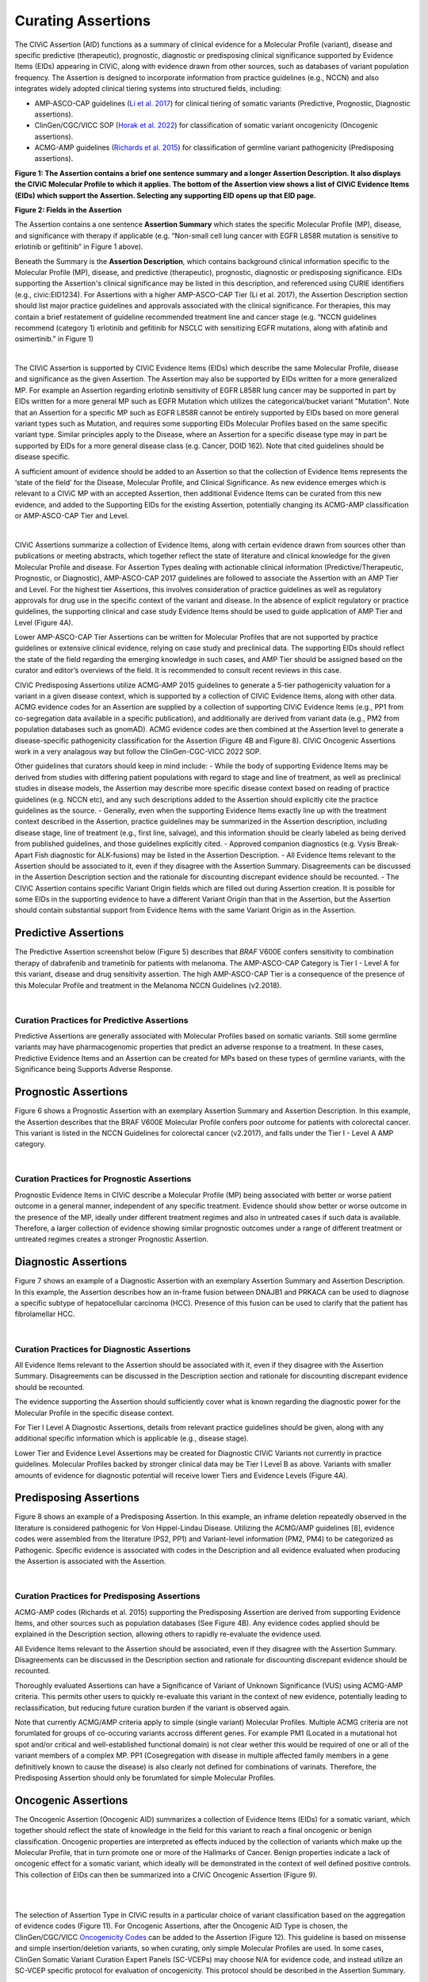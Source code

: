 Curating Assertions
===================
The CIViC Assertion (AID) functions as a summary of clinical evidence for a Molecular Profile (variant), disease and specific predictive (therapeutic), prognostic, diagnostic or predisposing clinical significance supported by Evidence Items (EIDs) appearing in CIViC, along with evidence drawn from other sources, such as databases of variant population frequency. The Assertion is designed to incorporate information from practice guidelines (e.g., NCCN) and also integrates widely adopted clinical tiering systems into structured fields, including:

- AMP-ASCO-CAP guidelines (`Li et al. 2017 <https://pubmed.ncbi.nlm.nih.gov/27993330/>`__) for clinical tiering of somatic variants (Predictive, Prognostic, Diagnostic assertions).
- ClinGen/CGC/VICC SOP (`Horak et al. 2022 <https://pubmed.ncbi.nlm.nih.gov/35101336/>`__) for classification of somatic variant oncogenicity (Oncogenic assertions).
- ACMG-AMP guidelines (`Richards et al. 2015 <https://pubmed.ncbi.nlm.nih.gov/25741868/>`__) for classification of germline variant pathogenicity (Predisposing assertions). 

.. thumbnail:: /images/figures/AC_Fig1.png
   :alt: Overview of an Assertion summary view
   :title: Figure 1: The Assertion contains a brief one sentence summary and a longer Assertion Description. It also displays the CIViC Molecular Profile to which it applies. The bottom of the Assertion view shows a list of CIViC Evidence Items (EIDs) which support the Assertion. Selecting any supporting EID opens up that EID page.
   :show_caption: True

**Figure 1: The Assertion contains a brief one sentence summary and a longer Assertion Description. It also displays the CIViC Molecular Profile to which it applies. The bottom of the Assertion view shows a list of CIViC Evidence Items (EIDs) which support the Assertion. Selecting any supporting EID opens up that EID page.**

..
   Filename: BGA-113_assertion-model  Artboard: model
   (reuses model figure from assertions overview page)

.. thumbnail:: /images/figures/assertions-overview_fig1.png
   :alt: Assertion fields
   :title: Figure 2: Fields in the Assertion
   :show_caption: True

**Figure 2: Fields in the Assertion**

The Assertion contains a one sentence **Assertion Summary** which states the specific Molecular Profile (MP), disease, and significance with therapy if applicable (e.g. “Non-small cell lung cancer with EGFR L858R mutation is sensitive to erlotinib or gefitinib” in Figure 1 above).

Beneath the Summary is the **Assertion Description**, which contains background clinical information specific to the Molecular Profile (MP), disease, and predictive (therapeutic), prognostic, diagnostic or predisposing significance. EIDs supporting the Assertion's clinical significance may be listed in this description, and referenced using CURIE identifiers (e.g., civic:EID1234). For Assertions with a higher AMP-ASCO-CAP Tier (Li et al. 2017), the Assertion Description section should list major practice guidelines and approvals associated with the clinical significance. For therapies, this may contain a brief restatement of guideline recommended treatment line and cancer stage (e.g. “NCCN guidelines recommend (category 1) erlotinib and gefitinib for NSCLC with sensitizing EGFR mutations, along with afatinib and osimertinib.” in Figure 1)

.. thumbnail:: /images/figures/AC_Fillout_Form.png
   :alt: Add Assertion form screenshot
   :title: Figure 3: The Assertion submission form is accessible by selecting the Add button at the upper right corner of the user interface. All editable fields of the Assertion are available in this view. Curators can associate Evidence Items (EIDs) with the Assertion at the bottom of the page, either by adding Evidence Items using the EID number, or by using the Evidence Manager, which can perform filtering on the provided fields (e.g., EID, Therapy, Molecular Profile) and selecting the check box at the left of the Manager window.  
   :show_caption: True

|

The CIViC Assertion is supported by CIViC Evidence Items (EIDs) which describe the same Molecular Profile, disease and significance as the given Assertion. The Assertion may also be supported by EIDs written for a more generalized MP. For example an Assertion regarding erlotinib sensitivity of EGFR L858R lung cancer may be supported in part by EIDs written for a more general MP such as EGFR Mutation which utilizes the categorical/bucket variant "Mutation". Note that an Assertion for a specific MP such as EGFR L858R cannot be entirely supported by EIDs based on more general variant types such as Mutation, and requires some supporting EIDs Molecular Profiles based on the same specific variant type. Similar principles apply to the Disease, where an Assertion for a specific disease type may in part be supported by EIDs for a more general disease class (e.g. Cancer, DOID 162). Note that cited guidelines should be disease specific.

A sufficient amount of evidence should be added to an Assertion so that the collection of Evidence Items represents the ‘state of the field’ for the Disease, Molecular Profile, and Clinical Significance. As new evidence emerges which is relevant to a CIViC MP with an accepted Assertion, then additional Evidence Items can be curated from this new evidence, and added to the Supporting EIDs for the existing Assertion, potentially changing its ACMG-AMP classification or AMP-ASCO-CAP Tier and Level.

.. thumbnail:: /images/figures/CIViC_assertion-types_v2a.png
   :alt: CIViC Assertion curation by Assertion Type
   :title: Figure 4:  CIViC Assertion curation by Assertion type
   :show_caption: True

|

CIViC Assertions summarize a collection of Evidence Items, along with certain evidence drawn from sources other than publications or meeting abstracts, which together reflect the state of literature and clinical knowledge for the given Molecular Profile and disease. For Assertion Types dealing with actionable clinical information (Predictive/Therapeutic, Prognostic, or Diagnostic), AMP-ASCO-CAP 2017 guidelines are followed to associate the Assertion with an AMP Tier and Level. For the highest tier Assertions, this involves consideration of practice guidelines as well as regulatory approvals for drug use in the specific context of the variant and disease. In the absence of explicit regulatory or practice guidelines, the supporting clinical and case study Evidence Items should be used to guide application of AMP Tier and Level (Figure 4A).

Lower AMP-ASCO-CAP Tier Assertions can be written for Molecular Profiles that are not supported by practice guidelines or extensive clinical evidence, relying on case study and preclinical data. The supporting EIDs should reflect the state of the field regarding the emerging knowledge in such cases, and AMP Tier should be assigned based on the curator and editor’s overviews of the field. It is recommended to consult recent reviews in this case.

CIViC Predisposing Assertions utilize ACMG-AMP 2015 guidelines to generate a 5-tier pathogenicity valuation for a variant in a given disease context, which is supported by a collection of CIViC Evidence Items, along with other data. ACMG evidence codes for an Assertion are supplied by a collection of supporting CIViC Evidence Items (e.g., PP1 from co-segregation data available in a specific publication), and additionally are derived from variant data (e.g., PM2 from population databases such as gnomAD). ACMG evidence codes are then combined at the Assertion level to generate a disease-specific pathogenicity classification for the Assertion (Figure 4B and Figure 8). CIViC Oncogenic Assertions work in a very analagous way but follow the ClinGen-CGC-VICC 2022 SOP. 

Other guidelines that curators should keep in mind include:
- While the body of supporting Evidence Items may be derived from studies with differing patient populations with regard to stage and line of treatment, as well as preclinical studies in disease models, the Assertion may describe more specific disease context based on reading of practice guidelines (e.g. NCCN etc), and any such descriptions added to the Assertion should explicitly cite the practice guidelines as the source. 
- Generally, even when the supporting Evidence Items exactly line up with the treatment context described in the Assertion, practice guidelines may be summarized in the Assertion description, including disease stage, line of treatment (e.g., first line, salvage), and this information should be clearly labeled as being derived from published guidelines, and those guidelines explicitly cited. 
- Approved companion diagnostics (e.g. Vysis Break-Apart Fish diagnostic for ALK-fusions) may be listed in the Assertion Description.
- All Evidence Items relevant to the Assertion should be associated to it, even if they disagree with the Assertion Summary. Disagreements can be discussed in the Assertion Description section and the rationale for discounting discrepant evidence should be recounted.
- The CIViC Assertion contains specific Variant Origin fields which are filled out during Assertion creation. It is possible for some EIDs in the supporting evidence to have a different Variant Origin than that in the Assertion, but the Assertion should contain substantial support from Evidence Items with the same Variant Origin as in the Assertion.  


Predictive Assertions
~~~~~~~~~~~~~~~~~~~~~
The Predictive Assertion screenshot below (Figure 5) describes that *BRAF* V600E confers sensitivity to combination therapy of dabrafenib and trametinib for patients with melanoma. The AMP-ASCO-CAP Category is Tier I - Level A for this variant, disease and drug sensitivity assertion. The high AMP-ASCO-CAP Tier is a consequence of the presence of this Molecular Profile and treatment in the Melanoma NCCN Guidelines (v2.2018).

.. thumbnail:: /images/figures/CIViC_assertion-summary-AID7.png
   :alt: Screenshot of AID7, a predictive assertion
   :title: Figure 5: Screenshot of a predictive Assertion, AID7. 
   :show_caption: True

|

Curation Practices for Predictive Assertions
____________________________________________

Predictive Assertions are generally associated with Molecular Profiles based on somatic variants. Still some germline variants may have pharmacogenomic properties that predict an adverse response to a treatment. In these cases, Predictive Evidence Items and an Assertion can be created for MPs based on these types of germline variants, with the Significance being Supports Adverse Response.


Prognostic Assertions
~~~~~~~~~~~~~~~~~~~~~
Figure 6 shows a Prognostic Assertion with an exemplary Assertion Summary and Assertion Description. In this example, the Assertion describes that the BRAF V600E Molecular Profile confers poor outcome for patients with colorectal cancer. This variant is listed in the NCCN Guidelines for colorectal cancer (v2.2017), and falls under the Tier I - Level A AMP category.

.. thumbnail:: /images/figures/AC_prognostic.png
   :alt: Screenshot of AID20, a prognostic assertion
   :title: Figure 6: Screenshot of a prognostic Assertion, AID20. 
   :show_caption: True

|

Curation Practices for Prognostic Assertions
____________________________________________
Prognostic Evidence Items in CIViC describe a Molecular Profile (MP) being associated with better or worse patient outcome in a general manner, independent of any specific treatment. Evidence should show better or worse outcome in the presence of the MP, ideally under different treatment regimes and also in untreated cases if such data is available. Therefore, a larger collection of evidence showing similar prognostic outcomes under a range of different treatment or untreated regimes creates a stronger Prognostic Assertion.


Diagnostic Assertions
~~~~~~~~~~~~~~~~~~~~~
Figure 7 shows an example of a Diagnostic Assertion with an exemplary Assertion Summary and Assertion Description. In this example, the Assertion describes how an in-frame fusion between DNAJB1 and PRKACA can be used to diagnose a specific subtype of hepatocellular carcinoma (HCC). Presence of this fusion can be used to clarify that the patient has fibrolamellar HCC.

.. thumbnail:: /images/figures/AC_Diag.png
   :alt: Screenshot of AID24, a diagnostic assertion
   :title: Figure 7: Screenshot of a diagnostic Assertion, AID24.
   :show_caption: True

|

Curation Practices for Diagnostic Assertions
____________________________________________
All Evidence Items relevant to the Assertion should be associated with it, even if they disagree with the Assertion Summary. Disagreements can be discussed in the Description section and rationale for discounting discrepant evidence should be recounted.

The evidence supporting the Assertion should sufficiently cover what is known regarding the diagnostic power for the Molecular Profile in the specific disease context.

For Tier I Level A Diagnostic Assertions, details from relevant practice guidelines should be given, along with any additional specific information which is applicable (e.g., disease stage).

Lower Tier and Evidence Level Assertions may be created for Diagnostic CIViC Variants not currently in practice guidelines. Molecular Profiles backed by stronger clinical data may be Tier I Level B as above. Variants with smaller amounts of evidence for diagnostic potential will receive lower Tiers and Evidence Levels (Figure 4A).


Predisposing Assertions
~~~~~~~~~~~~~~~~~~~~~~~
Figure 8 shows an example of a Predisposing Assertion. In this example, an inframe deletion repeatedly observed in the literature is considered pathogenic for Von Hippel-Lindau Disease. Utilizing the ACMG/AMP guidelines [8], evidence codes were assembled from the literature (PS2, PP1) and Variant-level information (PM2, PM4) to be categorized as Pathogenic. Specific evidence is associated with codes in the Description and all evidence evaluated when producing the Assertion is associated with the Assertion. 

.. thumbnail:: /images/figures/AC_Predispose.png
   :alt: Screenshot of AID17, a predisposing assertion
   :title: Figure 8: Screenshot of a predisposing Assertion, AID17. 
   :show_caption: True

|

Curation Practices for Predisposing Assertions
______________________________________________
ACMG-AMP codes (Richards et al. 2015) supporting the Predisposing Assertion are derived from supporting Evidence Items, and other sources such as population databases (See Figure 4B). Any evidence codes applied should be explained in the Description section, allowing others to rapidly re-evaluate the evidence used.

All Evidence Items relevant to the Assertion should be associated, even if they disagree with the Assertion Summary. Disagreements can be discussed in the Description section and rationale for discounting discrepant evidence should be recounted.

Thoroughly evaluated Assertions can have a Significance of Variant of Unknown Significance (VUS) using ACMG-AMP criteria. This permits other users to quickly re-evaluate this variant in the context of new evidence, potentially leading to reclassification, but reducing future curation burden if the variant is observed again.

Note that currently ACMG/AMP criteria apply to simple (single variant) Molecular Profiles. Multiple ACMG criteria are not forumlated for groups of co-occuring variants accross different genes. For example PM1 (Located in a mutational hot spot and/or critical and well-established functional domain) is not clear wether this would be required of one or all of the variant members of a complex MP. PP1 (Cosegregation with disease in multiple affected family members in a gene definitively known to cause the disease) is also clearly not defined for combinations of varinats. Therefore, the Predisposing Assertion should only be forumlated for simple Molecular Profiles. 

Oncogenic Assertions
~~~~~~~~~~~~~~~~~~~~
The Oncogenic Assertion (Oncogenic AID) summarizes a collection of Evidence Items (EIDs) for a somatic variant, which together should reflect the state of knowledge in the field for this variant to reach a final oncogenic or benign classification. Oncogenic properties are interpreted as effects induced by the collection of variants which make up the Molecular Profile, that in turn promote one or more of the Hallmarks of Cancer. Benign properties indicate a lack of oncogenic effect for a somatic variant, which ideally will be demonstrated in the context of well defined positive controls. This collection of EIDs can then be summarized into a CIViC Oncogenic Assertion (Figure 9).

.. thumbnail:: /images/figures/oncogenicity-codes.png
   :alt: Oncogenicity Codes classify a variant using a 5-tier evaluation.
   :title: Figure 9: Oncogenicity Codes from the ClinGen/CGC/VICC Guidelines may be used to classify a simple Molecular Profile (single variant) using a 5-tier evaluation consisting of Benign, Likely Benign, Variant of Unknown Significance (VUS), Likely Oncogenic, or Oncogenic (Figure 10).
   :show_caption: True   

|

.. thumbnail:: /images/figures/oncogenic-clin-sig-scores.png
   :alt: Oncogenic Assertion Clinical Significance Classifications based on score.
   :title: Figure 10: Oncogenic Assertion Clinical Significance Classifications based on score.
   :show_caption: True

|

The selection of Assertion Type in CIViC results in a particular choice of variant classification based on the aggregation of evidence codes (Figure 11). For Oncogenic Assertions, after the Oncogenic AID Type is chosen, the ClinGen/CGC/VICC `Oncogenicity Codes <https://pubmed.ncbi.nlm.nih.gov/35101336/>`__ can be added to the Assertion (Figure 12). This guideline is based on missense and simple insertion/deletion variants, so when curating, only simple Molecular Profiles are used. In some cases, ClinGen Somatic Variant Curation Expert Panels (SC-VCEPs) may choose N/A for evidence code, and instead utilize an SC-VCEP specific protocol for evaluation of oncogenicity. This protocol should be described in the Assertion Summary.

.. thumbnail:: /images/figures/assertion-code-guidelines.png
   :alt: Five Assertion types are available which are associated with different guidelines.
   :title: Figure 11: Five Assertion types are available. AMP/ASCO/CAP Guidelines are used for tiering Predictive, Diagnostic, and Prognostic Assertions. Predisposing Assertions utilize the ACMG/AMP Guidelines. Oncogenic Assertions incorporate the ClinGen/CGC/VICC Guidelines, and users may also choose N/A for evidence code, and then utilize an approved alternate oncogenicity guideline for Assertion creation, such as guidelines for oncogenic tiering of NTRK fusions under development by the ClinGen NTRK somatic cancer variant curation expert panel, or other guidelines under development by ClinGen SC-VCEPs.
   :show_caption: True

|

.. thumbnail:: /images/figures/oncogenic-clingen-guidelines.png
   :alt: Oncogenic Assertions utilize the ClinGen/CGC/VICC 2022 Guideline.
   :title: Figure 12: When curating Oncogenic Assertions utilizing the ClinGen/CGC/VICC 2022 Guideline, a menu of ClinGen/CGC/VICC Codes are made available from which the curator may choose one or more codes.
   :show_caption: True

|

Curation of Oncogenic Assertions requires a brief Summary of the main conclusion of the Assertion. In the Assertion Description the curator should describe generally relevant information about the Molecular Profile’s oncogenic or benign properties, and importantly, describe how the appropriate guideline was used to arrive at the Clinical Significance, which is Likely Benign in the example below (Figure 13). Additionally external information such as population frequencies or data contradictions can be described here. The ClinGen/CGC/VICC Codes are added by the curator in the Add Assertion form, and a brief explanation for each Code used is given in the Assertion Description. For Codes that are derived from Evidence Items, the appropriate Curie link is also added by the curator (e.g., civic.EID:10277). The Disease field is required, and the term Cancer (DOID 162) may be used when the underlying evidence applies more generally. 

.. thumbnail:: /images/figures/AC_Onco.png
   :alt: Example Oncogenic Assertion.
   :title: Figure 13: Example Oncogenic Assertion.
   :show_caption: True

Note that currently, ClinGen/CGC/VICC criteria are not well defined for complex Molecular Profiles (MPs), and therefore are restrocted to simple (single variant) Molecular Profiles. For example criteria utilizing cancerhotspots or COSMIC data are not well defined for co-occurring variants, as the variant frequencies are only reported for variants in isolation. Therefore Oncogenicity Assertions based around the ClinGen/CGC/VICC guidelines should only be curated for simple MPs. Future guidelines may allow for Oncogenicity Assertions based around complex MPs.


Curators should take note that the Significance of the Oncogenic Assertion (AID) and that of the Oncogenic Evidence Item (EID) do not overlap and instead consist of partially related but different annotations (Figure 14). This also holds for the Predisposing Evidence Item versus the Predisposing Assertion. EIDs provide discrete evidence from a single source and do not represent a final classification, only supporting evidence. The Assertion Significance provides a final classification as a result of the aggregation of information across studies for the variant (Simple Molecular Profile) (i.e., multiple EIDs and other evidence). The Oncogenic EID is set up on two opposing axes describing Protectiveness and Oncogenicity. The Oncogenic Axis is able to capture evidence supporting either a benign or an oncogenic effect for the Molecular Profile (Simple or Complex), but only in rare cases will a single publication or meeting abstract yield enough evidence to obtain a classification of Oncogenic or Benign utilizing the `ClinGen/CGC/VICC Guidelines <https://pubmed.ncbi.nlm.nih.gov/35101336/>`__. Because of this, Single EIDs are tagged with Oncogenicity Codes when appropriate, and used to support an overall Assertion (Figure 9). Importantly, note that an Oncogenic EID that utilizes the Protective Significance will have no analog at the level of Assertion. Also note that, currently, only Simple Molecular Profiles (single Variant) are supported for Oncogenic or Predisposing Assertions as the corresponding guidelines were not designed for Complex MPs. 

.. thumbnail:: /images/figures/oncogenic-evidence-vs-assertion.png
   :alt: Oncogenic Evidence in contrast to the Oncogenic Assertion.
   :title: Figure 14: Oncogenic Evidence in contrast to the Oncogenic Assertion.
   :show_caption: True

|

